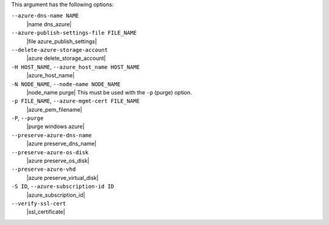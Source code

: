 .. The contents of this file are included in multiple topics.
.. This file describes a command or a sub-command for Knife.
.. This file should not be changed in a way that hinders its ability to appear in multiple documentation sets.


This argument has the following options:

``--azure-dns-name NAME``
   |name dns_azure|

``--azure-publish-settings-file FILE_NAME``
   |file azure_publish_settings|

``--delete-azure-storage-account``
   |azure delete_storage_account|

``-H HOST_NAME``, ``--azure_host_name HOST_NAME``
   |azure_host_name|

``-N NODE_NAME``, ``--node-name NODE_NAME``
   |node_name purge| This must be used with the ``-p`` (purge) option.

``-p FILE_NAME``, ``--azure-mgmt-cert FILE_NAME``
   |azure_pem_filename|

``-P``, ``--purge``
   |purge windows azure|

``--preserve-azure-dns-name``
  |azure preserve_dns_name|

``--preserve-azure-os-disk``
   |azure preserve_os_disk|

``--preserve-azure-vhd``
  |azure preserve_virtual_disk|

``-S ID``, ``--azure-subscription-id ID``
   |azure_subscription_id|

``--verify-ssl-cert``
   |ssl_certificate|


